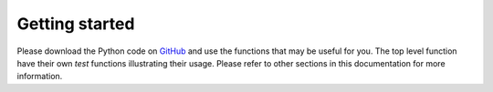 Getting started
===============

Please download the Python code on `GitHub <https://github.com/gertjan123/Met4FoF-redundancy>`_ and use the functions that may be useful for you. The top level function have their own *test* functions illustrating their usage. Please refer to other sections in this documentation for more information.
  